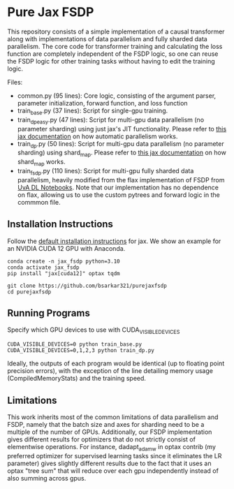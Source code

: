* Pure Jax FSDP

This repository consists of a simple implementation of a causal transformer along with implementations of data parallelism and fully sharded data parallelism. The core code for transformer training and calculating the loss function are completely independent of the FSDP logic, so one can reuse the FSDP logic for other training tasks without having to edit the training logic.

Files:
- common.py (95 lines): Core logic, consisting of the argument parser, parameter initialization, forward function, and loss function
- train_base.py (37 lines): Script for single-gpu training.
- train_dp_easy.py (47 lines): Script for multi-gpu data parallelism (no parameter sharding) using just jax's JIT functionality. Please refer to [[https://docs.jax.dev/en/latest/notebooks/Distributed_arrays_and_automatic_parallelization.html][this jax documentation]] on how automatic parallelism works.
- train_dp.py (50 lines): Script for multi-gpu data parallelism (no parameter sharding) using shard_map. Please refer to [[https://docs.jax.dev/en/latest/notebooks/shard_map.html][this jax documentation]] on how shard_map works.
- train_fsdp.py (110 lines): Script for multi-gpu fully sharded data parallelism, heavily modified from the flax implementation of FSDP from [[https://uvadlc-notebooks.readthedocs.io/en/latest/tutorial_notebooks/scaling/JAX/data_parallel_fsdp.html][UvA DL Notebooks]]. Note that our implementation has no dependence on flax, allowing us to use the custom pytrees and forward logic in the commmon file.

** Installation Instructions

Follow the [[https://docs.jax.dev/en/latest/installation.html][default installation instructions]] for jax. We show an example for an NVIDIA CUDA 12 GPU with Anaconda.

#+begin_src
  conda create -n jax_fsdp python=3.10
  conda activate jax_fsdp
  pip install "jax[cuda12]" optax tqdm

  git clone https://github.com/bsarkar321/purejaxfsdp
  cd purejaxfsdp
#+end_src

** Running Programs

Specify which GPU devices to use with CUDA_VISIBLE_DEVICES

#+begin_src
  CUDA_VISIBLE_DEVICES=0 python train_base.py
  CUDA_VISIBLE_DEVICES=0,1,2,3 python train_dp.py
#+end_src

Ideally, the outputs of each program would be identical (up to floating point precision errors), with the exception of the line detailing memory usage (CompiledMemoryStats) and the training speed.

** Limitations

This work inherits most of the common limitations of data parallelism and FSDP, namely that the batch size and axes for sharding need to be a multiple of the number of GPUs. Additionally, our FSDP implementation gives different results for optimizers that do not strictly consist of elementwise operations. For instance, dadapt_adamw in optax contrib (my preferred optimizer for supervised learning tasks since it eliminates the LR parameter) gives slightly different results due to the fact that it uses an optax "tree sum" that will reduce over each gpu independently instead of also summing across gpus.
